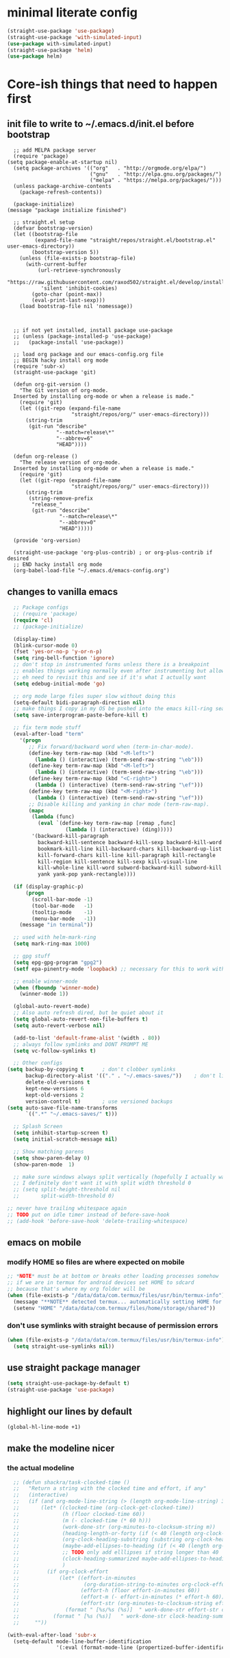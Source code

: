 * minimal literate config
#+begin_src emacs-lisp
 (straight-use-package 'use-package)
 (straight-use-package 'with-simulated-input)
 (use-package with-simulated-input)
 (straight-use-package 'helm)
 (use-package helm)
#+end_src
* Core-ish things that need to happen first
** init file to write to ~/.emacs.d/init.el before bootstrap
#+begin_src elisp :tangle ~/.emacs.d/init.el :eval no
    ;; add MELPA package server
    (require 'package)
  (setq package-enable-at-startup nil)
    (setq package-archives '(("org"   . "http://orgmode.org/elpa/")
                             ("gnu"   . "http://elpa.gnu.org/packages/")
                             ("melpa" . "https://melpa.org/packages/")))
    (unless package-archive-contents
      (package-refresh-contents))

    (package-initialize)
  (message "package initialize finished")

    ;; straight.el setup
    (defvar bootstrap-version)
    (let ((bootstrap-file
           (expand-file-name "straight/repos/straight.el/bootstrap.el" user-emacs-directory))
          (bootstrap-version 5))
      (unless (file-exists-p bootstrap-file)
        (with-current-buffer
            (url-retrieve-synchronously
             "https://raw.githubusercontent.com/raxod502/straight.el/develop/install.el"
             'silent 'inhibit-cookies)
          (goto-char (point-max))
          (eval-print-last-sexp)))
      (load bootstrap-file nil 'nomessage))



    ;; if not yet installed, install package use-package
    ;; (unless (package-installed-p 'use-package)
    ;;   (package-install 'use-package))

    ;; load org package and our emacs-config.org file
    ;; BEGIN hacky install org mode
    (require 'subr-x)
    (straight-use-package 'git)

    (defun org-git-version ()
      "The Git version of org-mode.
    Inserted by installing org-mode or when a release is made."
      (require 'git)
      (let ((git-repo (expand-file-name
                       "straight/repos/org/" user-emacs-directory)))
        (string-trim
         (git-run "describe"
                  "--match=release\*"
                  "--abbrev=6"
                  "HEAD"))))

    (defun org-release ()
      "The release version of org-mode.
    Inserted by installing org-mode or when a release is made."
      (require 'git)
      (let ((git-repo (expand-file-name
                       "straight/repos/org/" user-emacs-directory)))
        (string-trim
         (string-remove-prefix
          "release_"
          (git-run "describe"
                   "--match=release\*"
                   "--abbrev=0"
                   "HEAD")))))

    (provide 'org-version)

    (straight-use-package 'org-plus-contrib) ; or org-plus-contrib if desired
    ;; END hacky install org mode
    (org-babel-load-file "~/.emacs.d/emacs-config.org")
#+end_src
** changes to vanilla emacs
#+begin_src emacs-lisp
    ;; Package configs
    ;; (require 'package)
    (require 'cl)
    ;; (package-initialize)

    (display-time)
    (blink-cursor-mode 0)
    (fset 'yes-or-no-p 'y-or-n-p)
    (setq ring-bell-function 'ignore)
    ;; don't stop in instrumented forms unless there is a breakpoint
    ;; enables things working normally even after instrumenting but allowing you to stop somewhere specific w/ a breakpoint
    ;; eh need to revisit this and see if it's what I actually want
    (setq edebug-initial-mode 'go)

    ;; org mode large files super slow without doing this
    (setq-default bidi-paragraph-direction nil)
    ;; make things I copy in my OS be pushed into the emacs kill-ring searchable by helm-show-kill-ring
    (setq save-interprogram-paste-before-kill t)

    ;; fix term mode stuff
    (eval-after-load "term"
      '(progn
         ;; Fix forward/backward word when (term-in-char-mode).
         (define-key term-raw-map (kbd "<M-left>")
           (lambda () (interactive) (term-send-raw-string "\eb")))
         (define-key term-raw-map (kbd "<M-left>")
           (lambda () (interactive) (term-send-raw-string "\eb")))
         (define-key term-raw-map (kbd "<C-right>")
           (lambda () (interactive) (term-send-raw-string "\ef")))
         (define-key term-raw-map (kbd "<M-right>")
           (lambda () (interactive) (term-send-raw-string "\ef")))
         ;; Disable killing and yanking in char mode (term-raw-map).
         (mapc
          (lambda (func)
            (eval `(define-key term-raw-map [remap ,func]
                     (lambda () (interactive) (ding)))))
          '(backward-kill-paragraph
            backward-kill-sentence backward-kill-sexp backward-kill-word
            bookmark-kill-line kill-backward-chars kill-backward-up-list
            kill-forward-chars kill-line kill-paragraph kill-rectangle
            kill-region kill-sentence kill-sexp kill-visual-line
            kill-whole-line kill-word subword-backward-kill subword-kill
            yank yank-pop yank-rectangle))))

    (if (display-graphic-p)
        (progn
          (scroll-bar-mode -1)
          (tool-bar-mode   -1)
          (tooltip-mode    -1)
          (menu-bar-mode   -1))
      (message "in terminal"))

    ;; used with helm-mark-ring
    (setq mark-ring-max 1000)

    ;; gpg stuff
    (setq epg-gpg-program "gpg2")
    (setf epa-pinentry-mode 'loopback) ;; necessary for this to work with osx/emacs

    ;; enable winner-mode
    (when (fboundp 'winner-mode)
      (winner-mode 1))

    (global-auto-revert-mode)
    ;; Also auto refresh dired, but be quiet about it
    (setq global-auto-revert-non-file-buffers t)
    (setq auto-revert-verbose nil)

    (add-to-list 'default-frame-alist '(width . 80))
    ;; always follow symlinks and DONT PROMPT ME
    (setq vc-follow-symlinks t)

    ;; Other configs
  (setq backup-by-copying t      ; don't clobber symlinks
        backup-directory-alist '(("." . "~/.emacs-saves/"))    ; don't litter my fs tree
        delete-old-versions t
        kept-new-versions 6
        kept-old-versions 2
        version-control t)       ; use versioned backups
  (setq auto-save-file-name-transforms
        `((".*" "~/.emacs-saves/" t)))

    ;; Splash Screen
    (setq inhibit-startup-screen t)
    (setq initial-scratch-message nil)

    ;; Show matching parens
    (setq show-paren-delay 0)
    (show-paren-mode  1)

    ;; make sure windows always split vertically (hopefully I actually want this)
    ;; I definitely don't want it with split width threshold 0
    ;; (setq split-height-threshold nil
    ;;       split-width-threshold 0)

  ;; never have trailing whitespace again
  ;; TODO put on idle timer instead of before-save-hook
  ;; (add-hook 'before-save-hook 'delete-trailing-whitespace)
#+end_src
** emacs on mobile
*** modify HOME so files are where expected on mobile
#+begin_src emacs-lisp
  ;; *NOTE* must be at bottom or breaks other loading processes somehow
  ;; if we are in termux for android devices set HOME to sdcard
  ;; because that's where my org folder will be
  (when (file-exists-p "/data/data/com.termux/files/usr/bin/termux-info")
    (message "**NOTE** detected termux... automatically setting HOME for emacs")
    (setenv "HOME" "/data/data/com.termux/files/home/storage/shared"))
#+end_src
*** don't use symlinks with straight because of permission errors
#+begin_src emacs-lisp
  (when (file-exists-p "/data/data/com.termux/files/usr/bin/termux-info")
    (setq straight-use-symlinks nil))
#+end_src
** use straight package manager
#+begin_src emacs-lisp
  (setq straight-use-package-by-default t)
  (straight-use-package 'use-package)
#+end_src
** highlight our lines by default
#+begin_src emacs-lisp
(global-hl-line-mode +1)
#+end_src
** make the modeline nicer
*** the actual modeline
#+begin_src emacs-lisp
    ;; (defun shackra/task-clocked-time ()
    ;;   "Return a string with the clocked time and effort, if any"
    ;;   (interactive)
    ;;   (if (and org-mode-line-string (> (length org-mode-line-string) 3))
    ;;       (let* ((clocked-time (org-clock-get-clocked-time))
    ;;              (h (floor clocked-time 60))
    ;;              (m (- clocked-time (* 60 h)))
    ;;              (work-done-str (org-minutes-to-clocksum-string m))
    ;;              (heading-length-or-forty (if (< 40 (length org-clock-heading)) 40 (length org-clock-heading)))
    ;;              (org-clock-heading-substring (substring org-clock-heading 0 heading-length-or-forty))
    ;;              (maybe-add-ellipses-to-heading (if (< 40 (length org-clock-heading))  (format "%s..." org-clock-heading-substring) org-clock-heading-substring))
    ;;              ;; TODO only add elllipses if string longer than 40
    ;;              (clock-heading-summarized maybe-add-ellipses-to-heading )
    ;;              )
    ;;         (if org-clock-effort
    ;;             (let* ((effort-in-minutes
    ;;                     (org-duration-string-to-minutes org-clock-effort))
    ;;                    (effort-h (floor effort-in-minutes 60))
    ;;                    (effort-m (- effort-in-minutes (* effort-h 60)))
    ;;                    (effort-str (org-minutes-to-clocksum-string effort-m)))
    ;;               (format " [%s/%s (%s)]  " work-done-str effort-str clock-heading-summarized))
    ;;           (format " [%s (%s)]   " work-done-str clock-heading-summarized)))
    ;;     ""))

  (with-eval-after-load 'subr-x
    (setq-default mode-line-buffer-identification
                  '(:eval (format-mode-line (propertized-buffer-identification (or (when-let* ((buffer-file-truename buffer-file-truename)
                                                                                               (prj (cdr-safe (project-current)))
                                                                                               (prj-parent (file-name-directory (directory-file-name (expand-file-name prj)))))
                                                                                     (concat (file-relative-name (file-name-directory buffer-file-truename) prj-parent) (file-name-nondirectory buffer-file-truename)))
                                                                                   "%b"))))))

    (setq-default mode-line-format
                  (list
                   " " mode-line-modified
                   ;; day and time
                   '(:eval (propertize (format-time-string "  %b %d %R ")
                                       'face 'font-lock-builtin-face))

                   ;; '(:eval (propertize (substring vc-mode 5)
                   ;;                     'face 'font-lock-comment-face))

                   ;; line and column
                   ;; " (" ;; '%02' to set to 2 chars at least; prevents flickering
                   mode-line-buffer-identification
                   ;; (propertize "%02l" 'face 'font-lock-keyword-face) ","
                   ;; (propertize "%02c" 'face 'font-lock-keyword-face)
                   ;; ") "

                 ;; '(:eval (propertize (shackra/task-clocked-time)
                 ;;                     'face 'font-lock-builtin-face))

                   ;; '(:eval (propertize (shackra/task-clocked-time)
                   ;;                     'face 'font-lock-builtin-face))
                   ;; '(:eval (propertize (substring org-mode-line-string 1)
                   ;;                     'face 'font-lock-builtin-face))

                   ;; spaces to align right
                   ;; '(:eval (propertize
                   ;;          " " 'display
                   ;;          `((space :align-to (- (+ right right-fringe right-margin)
                   ;;                                ,(+ 3 (string-width mode-name)))))))

                   ;; the current major mode
                   (propertize " %m " 'face 'font-lock-string-face)
                   ;;minor-mode-alist
                   ;;  (propertize minor-mode-list 'face 'font-lock-string-face)
                   ))
#+end_src
